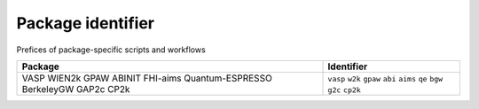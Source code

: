 Package identifier
==================

Prefices of package-specific scripts and workflows


+------------------+------------+
| Package          | Identifier |
+==================+============+
| VASP             | ``vasp``   |
| WIEN2k           | ``w2k``    |
| GPAW             | ``gpaw``   |
| ABINIT           | ``abi``    |
| FHI-aims         | ``aims``   |
| Quantum-ESPRESSO | ``qe``     |
| BerkeleyGW       | ``bgw``    |
| GAP2c            | ``g2c``    |
| CP2k             | ``cp2k``   |
+------------------+------------+


